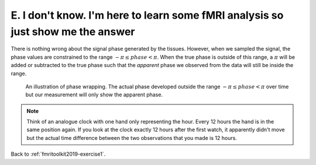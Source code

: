 .. _fmritoolkit2019-exercise1-answer-e:

E. I don't know. I'm here to learn some fMRI analysis so just show me the answer
================================================================================

There is nothing wrong about the signal phase generated by the tissues. However, when we sampled the signal, the phase values are constrained to the range :math:`-\pi \leq phase < \pi`. When the true phase is outside of this range, a :math:`\pi` will be added or subtracted to the true phase such that the *apparent* phase we observed from the data will still be inside the range.

.. figure:: images/phase_wrap.png

   An illustration of phase wrapping. The actual phase developed outside the range :math:`-\pi \leq phase < \pi` over time but our measurement will only show the apparent phase.

.. note:: Think of an analogue clock with one hand only representing the hour. Every 12 hours the hand is in the same position again. If you look at the clock exactly 12 hours after the first watch, it apparently didn't move but the actual time difference between the two observations that you made is 12 hours.

Back to :ref:`fmritoolkit2019-exercise1`.
